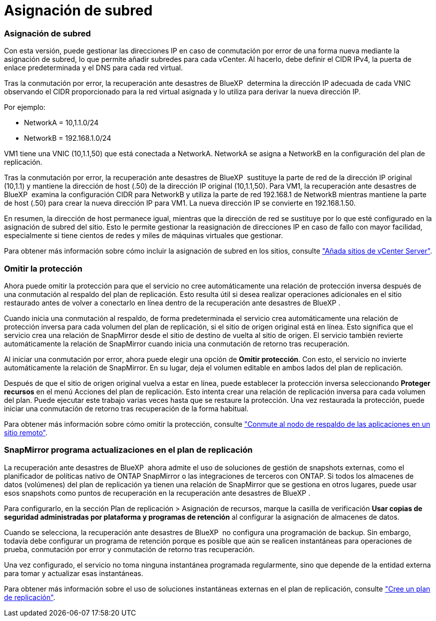 = Asignación de subred
:allow-uri-read: 




=== Asignación de subred

Con esta versión, puede gestionar las direcciones IP en caso de conmutación por error de una forma nueva mediante la asignación de subred, lo que permite añadir subredes para cada vCenter. Al hacerlo, debe definir el CIDR IPv4, la puerta de enlace predeterminada y el DNS para cada red virtual.

Tras la conmutación por error, la recuperación ante desastres de BlueXP  determina la dirección IP adecuada de cada VNIC observando el CIDR proporcionado para la red virtual asignada y lo utiliza para derivar la nueva dirección IP.

Por ejemplo:

* NetworkA = 10,1.1.0/24
* NetworkB = 192.168.1.0/24


VM1 tiene una VNIC (10,1.1,50) que está conectada a NetworkA. NetworkA se asigna a NetworkB en la configuración del plan de replicación.

Tras la conmutación por error, la recuperación ante desastres de BlueXP  sustituye la parte de red de la dirección IP original (10,1.1) y mantiene la dirección de host (.50) de la dirección IP original (10,1.1,50). Para VM1, la recuperación ante desastres de BlueXP  examina la configuración CIDR para NetworkB y utiliza la parte de red 192.168.1 de NetworkB mientras mantiene la parte de host (.50) para crear la nueva dirección IP para VM1. La nueva dirección IP se convierte en 192.168.1.50.

En resumen, la dirección de host permanece igual, mientras que la dirección de red se sustituye por lo que esté configurado en la asignación de subred del sitio. Esto le permite gestionar la reasignación de direcciones IP en caso de fallo con mayor facilidad, especialmente si tiene cientos de redes y miles de máquinas virtuales que gestionar.

Para obtener más información sobre cómo incluir la asignación de subred en los sitios, consulte link:../use/sites-add.html["Añada sitios de vCenter Server"].



=== Omitir la protección

Ahora puede omitir la protección para que el servicio no cree automáticamente una relación de protección inversa después de una conmutación al respaldo del plan de replicación. Esto resulta útil si desea realizar operaciones adicionales en el sitio restaurado antes de volver a conectarlo en línea dentro de la recuperación ante desastres de BlueXP .

Cuando inicia una conmutación al respaldo, de forma predeterminada el servicio crea automáticamente una relación de protección inversa para cada volumen del plan de replicación, si el sitio de origen original está en línea. Esto significa que el servicio crea una relación de SnapMirror desde el sitio de destino de vuelta al sitio de origen. El servicio también revierte automáticamente la relación de SnapMirror cuando inicia una conmutación de retorno tras recuperación.

Al iniciar una conmutación por error, ahora puede elegir una opción de *Omitir protección*. Con esto, el servicio no invierte automáticamente la relación de SnapMirror. En su lugar, deja el volumen editable en ambos lados del plan de replicación.

Después de que el sitio de origen original vuelva a estar en línea, puede establecer la protección inversa seleccionando *Proteger recursos* en el menú Acciones del plan de replicación. Esto intenta crear una relación de replicación inversa para cada volumen del plan. Puede ejecutar este trabajo varias veces hasta que se restaure la protección. Una vez restaurada la protección, puede iniciar una conmutación de retorno tras recuperación de la forma habitual.

Para obtener más información sobre cómo omitir la protección, consulte link:../use/failover.html["Conmute al nodo de respaldo de las aplicaciones en un sitio remoto"].



=== SnapMirror programa actualizaciones en el plan de replicación

La recuperación ante desastres de BlueXP  ahora admite el uso de soluciones de gestión de snapshots externas, como el planificador de políticas nativo de ONTAP SnapMirror o las integraciones de terceros con ONTAP. Si todos los almacenes de datos (volúmenes) del plan de replicación ya tienen una relación de SnapMirror que se gestiona en otros lugares, puede usar esos snapshots como puntos de recuperación en la recuperación ante desastres de BlueXP .

Para configurarlo, en la sección Plan de replicación > Asignación de recursos, marque la casilla de verificación *Usar copias de seguridad administradas por plataforma y programas de retención* al configurar la asignación de almacenes de datos.

Cuando se selecciona, la recuperación ante desastres de BlueXP  no configura una programación de backup. Sin embargo, todavía debe configurar un programa de retención porque es posible que aún se realicen instantáneas para operaciones de prueba, conmutación por error y conmutación de retorno tras recuperación.

Una vez configurado, el servicio no toma ninguna instantánea programada regularmente, sino que depende de la entidad externa para tomar y actualizar esas instantáneas.

Para obtener más información sobre el uso de soluciones instantáneas externas en el plan de replicación, consulte link:../use/drplan-create.html["Cree un plan de replicación"].
